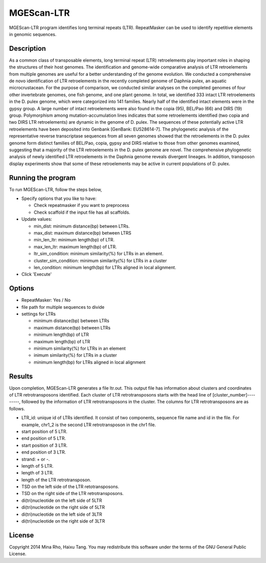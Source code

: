 MGEScan-LTR
===========

MGEScan-LTR program identifies long terminal repeats (LTR). RepeatMasker can be used to identify repetitive elements in genomic sequences.

.. image:: images/mgescan-ltr.png

Description
-----------

As a common class of transposable elements, long terminal repeat (LTR) retroelements play important roles in shaping the structures of their host genomes. The identification and genome-wide comparative analysis of LTR retroelements from multiple genomes are useful for a better understanding of the genome evolution. 
We conducted a comprehensive de novo identification of LTR retroelements in the recently completed genome of Daphnia pulex, an aquatic microcrustacean. For the purpose of comparison, we conducted similar analyses on the completed genomes of four other invertebrate genomes, one fish genome, and one plant genome. In total, we identified 333 intact LTR retroelements in the D. pulex genome, which were categorized into 141 families. Nearly half of the identified intact elements were in the gypsy group. A large number of intact retroelements were also found in the copia (95), BEL/Pao (66) and DIRS (19) group. Polymorphism among mutation-accumulation lines indicates that some retroelements identified (two copia and two DIRS LTR retroelements) are dynamic in the genome of D. pulex. The sequences of these potentially active LTR retroelements have been deposited into Genbank [GenBank: EU528614-7]. The phylogenetic analysis of the representative reverse transcriptase sequences from all seven genomes showed that the retroelements in the D. pulex genome form distinct families of BEL/Pao, copia, gypsy and DIRS relative to those from other genomes examined, suggesting that a majority of the LTR retroelements in the D. pulex genome are novel. 
The comprehensive phylogenetic analysis of newly identified LTR retroelements in the Daphnia genome reveals divergent lineages. In addition, transposon display experiments show that some of these retroelements may be active in current populations of D. pulex.


Running the program
-------------------
To run MGEScan-LTR, follow the steps below,

* Specify options that you like to have:

  * Check repeatmasker if you want to preprocess
  * Check scaffold if the input file has all scaffolds.
* Update values:

  * min_dist: minimum distance(bp) between LTRs.
  * max_dist: maximum distance(bp) between LTRS
  * min_len_ltr: minimum length(bp) of LTR.
  * max_len_ltr: maximum length(bp) of LTR.
  * ltr_sim_condition: minimum similarity(%) for LTRs in an element.
  * cluster_sim_condition: minimum similarity(%) for LTRs in a cluster
  * len_condition: minimum length(bp) for LTRs aligned in local alignment.
* Click 'Execute'

Options
--------

* RepeatMasker: Yes / No
* file path for multiple sequences to divide
* settings for LTRs

  - minimum distance(bp) between LTRs
  - maximum distance(bp) between LTRs
  - minimum length(bp) of LTR
  - maximum length(bp) of LTR
  - minimum similarity(%) for LTRs in an element
  - inimum similarity(%) for LTRs in a cluster
  - minimum length(bp) for LTRs aligned in local alignment

Results
-------
Upon completion, MGEScan-LTR generates a file ltr.out. This output file has information about clusters and coordinates of LTR retrotransposons identified. Each cluster of LTR retrotransposons starts with the head line of [cluster_number]---------, followed by the information of LTR retrotransposons in the cluster. The columns for LTR retrotransposons are as follows.

* LTR_id: unique id of LTRs identified. It consist of two components, sequence file name and id in the file. For example, chr1_2 is the second LTR retrotransposon in the chr1 file.
* start position of 5 LTR.
* end position of 5 LTR.
* start position of 3 LTR.
* end position of 3 LTR.
* strand: + or -.
* length of 5 LTR.
* length of 3 LTR.
* length of the LTR retrotransposon.
* TSD on the left side of the LTR retotransposons.
* TSD on the right side of the LTR retrotransposons.
* di(tri)nucleotide on the left side of 5LTR
* di(tri)nucleotide on the right side of 5LTR
* di(tri)nucleotide on the left side of 3LTR
* di(tri)nucleotide on the right side of 3LTR

License
-------
Copyright 2014 Mina Rho, Haixu Tang. You may redistribute this software under the terms of the GNU General Public License.

